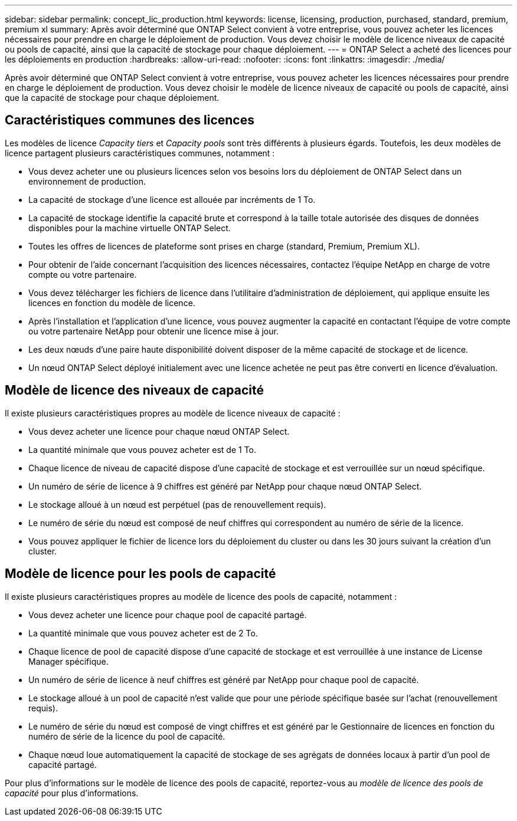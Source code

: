 ---
sidebar: sidebar 
permalink: concept_lic_production.html 
keywords: license, licensing, production, purchased, standard, premium, premium xl 
summary: Après avoir déterminé que ONTAP Select convient à votre entreprise, vous pouvez acheter les licences nécessaires pour prendre en charge le déploiement de production. Vous devez choisir le modèle de licence niveaux de capacité ou pools de capacité, ainsi que la capacité de stockage pour chaque déploiement. 
---
= ONTAP Select a acheté des licences pour les déploiements en production
:hardbreaks:
:allow-uri-read: 
:nofooter: 
:icons: font
:linkattrs: 
:imagesdir: ./media/


[role="lead"]
Après avoir déterminé que ONTAP Select convient à votre entreprise, vous pouvez acheter les licences nécessaires pour prendre en charge le déploiement de production. Vous devez choisir le modèle de licence niveaux de capacité ou pools de capacité, ainsi que la capacité de stockage pour chaque déploiement.



== Caractéristiques communes des licences

Les modèles de licence _Capacity tiers_ et _Capacity pools_ sont très différents à plusieurs égards. Toutefois, les deux modèles de licence partagent plusieurs caractéristiques communes, notamment :

* Vous devez acheter une ou plusieurs licences selon vos besoins lors du déploiement de ONTAP Select dans un environnement de production.
* La capacité de stockage d'une licence est allouée par incréments de 1 To.
* La capacité de stockage identifie la capacité brute et correspond à la taille totale autorisée des disques de données disponibles pour la machine virtuelle ONTAP Select.
* Toutes les offres de licences de plateforme sont prises en charge (standard, Premium, Premium XL).
* Pour obtenir de l'aide concernant l'acquisition des licences nécessaires, contactez l'équipe NetApp en charge de votre compte ou votre partenaire.
* Vous devez télécharger les fichiers de licence dans l'utilitaire d'administration de déploiement, qui applique ensuite les licences en fonction du modèle de licence.
* Après l'installation et l'application d'une licence, vous pouvez augmenter la capacité en contactant l'équipe de votre compte ou votre partenaire NetApp pour obtenir une licence mise à jour.
* Les deux nœuds d'une paire haute disponibilité doivent disposer de la même capacité de stockage et de licence.
* Un nœud ONTAP Select déployé initialement avec une licence achetée ne peut pas être converti en licence d'évaluation.




== Modèle de licence des niveaux de capacité

Il existe plusieurs caractéristiques propres au modèle de licence niveaux de capacité :

* Vous devez acheter une licence pour chaque nœud ONTAP Select.
* La quantité minimale que vous pouvez acheter est de 1 To.
* Chaque licence de niveau de capacité dispose d'une capacité de stockage et est verrouillée sur un nœud spécifique.
* Un numéro de série de licence à 9 chiffres est généré par NetApp pour chaque nœud ONTAP Select.
* Le stockage alloué à un nœud est perpétuel (pas de renouvellement requis).
* Le numéro de série du nœud est composé de neuf chiffres qui correspondent au numéro de série de la licence.
* Vous pouvez appliquer le fichier de licence lors du déploiement du cluster ou dans les 30 jours suivant la création d'un cluster.




== Modèle de licence pour les pools de capacité

Il existe plusieurs caractéristiques propres au modèle de licence des pools de capacité, notamment :

* Vous devez acheter une licence pour chaque pool de capacité partagé.
* La quantité minimale que vous pouvez acheter est de 2 To.
* Chaque licence de pool de capacité dispose d'une capacité de stockage et est verrouillée à une instance de License Manager spécifique.
* Un numéro de série de licence à neuf chiffres est généré par NetApp pour chaque pool de capacité.
* Le stockage alloué à un pool de capacité n'est valide que pour une période spécifique basée sur l'achat (renouvellement requis).
* Le numéro de série du nœud est composé de vingt chiffres et est généré par le Gestionnaire de licences en fonction du numéro de série de la licence du pool de capacité.
* Chaque nœud loue automatiquement la capacité de stockage de ses agrégats de données locaux à partir d'un pool de capacité partagé.


Pour plus d'informations sur le modèle de licence des pools de capacité, reportez-vous au _modèle de licence des pools de capacité_ pour plus d'informations.
